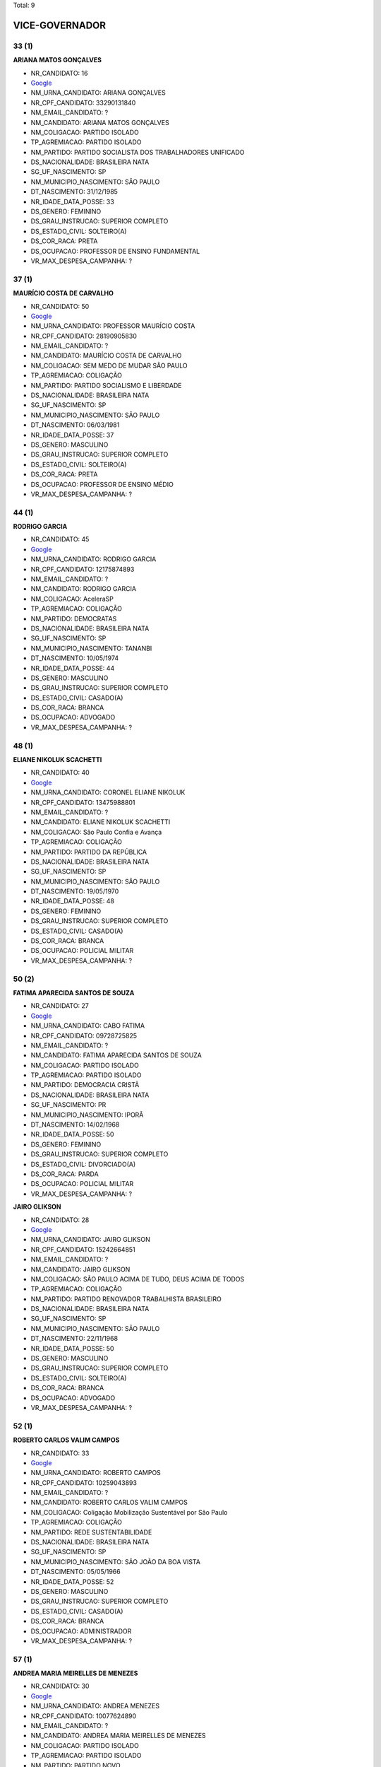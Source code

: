 Total: 9

VICE-GOVERNADOR
===============

33 (1)
......

**ARIANA MATOS GONÇALVES**

- NR_CANDIDATO: 16
- `Google <https://www.google.com/search?q=ARIANA+MATOS+GONÇALVES>`_
- NM_URNA_CANDIDATO: ARIANA GONÇALVES
- NR_CPF_CANDIDATO: 33290131840
- NM_EMAIL_CANDIDATO: ?
- NM_CANDIDATO: ARIANA MATOS GONÇALVES
- NM_COLIGACAO: PARTIDO ISOLADO
- TP_AGREMIACAO: PARTIDO ISOLADO
- NM_PARTIDO: PARTIDO SOCIALISTA DOS TRABALHADORES UNIFICADO
- DS_NACIONALIDADE: BRASILEIRA NATA
- SG_UF_NASCIMENTO: SP
- NM_MUNICIPIO_NASCIMENTO: SÃO PAULO
- DT_NASCIMENTO: 31/12/1985
- NR_IDADE_DATA_POSSE: 33
- DS_GENERO: FEMININO
- DS_GRAU_INSTRUCAO: SUPERIOR COMPLETO
- DS_ESTADO_CIVIL: SOLTEIRO(A)
- DS_COR_RACA: PRETA
- DS_OCUPACAO: PROFESSOR DE ENSINO FUNDAMENTAL
- VR_MAX_DESPESA_CAMPANHA: ?


37 (1)
......

**MAURÍCIO COSTA DE CARVALHO**

- NR_CANDIDATO: 50
- `Google <https://www.google.com/search?q=MAURÍCIO+COSTA+DE+CARVALHO>`_
- NM_URNA_CANDIDATO: PROFESSOR MAURÍCIO COSTA
- NR_CPF_CANDIDATO: 28190905830
- NM_EMAIL_CANDIDATO: ?
- NM_CANDIDATO: MAURÍCIO COSTA DE CARVALHO
- NM_COLIGACAO: SEM MEDO DE MUDAR SÃO PAULO
- TP_AGREMIACAO: COLIGAÇÃO
- NM_PARTIDO: PARTIDO SOCIALISMO E LIBERDADE
- DS_NACIONALIDADE: BRASILEIRA NATA
- SG_UF_NASCIMENTO: SP
- NM_MUNICIPIO_NASCIMENTO: SÃO PAULO
- DT_NASCIMENTO: 06/03/1981
- NR_IDADE_DATA_POSSE: 37
- DS_GENERO: MASCULINO
- DS_GRAU_INSTRUCAO: SUPERIOR COMPLETO
- DS_ESTADO_CIVIL: SOLTEIRO(A)
- DS_COR_RACA: PRETA
- DS_OCUPACAO: PROFESSOR DE ENSINO MÉDIO
- VR_MAX_DESPESA_CAMPANHA: ?


44 (1)
......

**RODRIGO GARCIA**

- NR_CANDIDATO: 45
- `Google <https://www.google.com/search?q=RODRIGO+GARCIA>`_
- NM_URNA_CANDIDATO: RODRIGO GARCIA
- NR_CPF_CANDIDATO: 12175874893
- NM_EMAIL_CANDIDATO: ?
- NM_CANDIDATO: RODRIGO GARCIA
- NM_COLIGACAO: AceleraSP
- TP_AGREMIACAO: COLIGAÇÃO
- NM_PARTIDO: DEMOCRATAS
- DS_NACIONALIDADE: BRASILEIRA NATA
- SG_UF_NASCIMENTO: SP
- NM_MUNICIPIO_NASCIMENTO: TANANBI
- DT_NASCIMENTO: 10/05/1974
- NR_IDADE_DATA_POSSE: 44
- DS_GENERO: MASCULINO
- DS_GRAU_INSTRUCAO: SUPERIOR COMPLETO
- DS_ESTADO_CIVIL: CASADO(A)
- DS_COR_RACA: BRANCA
- DS_OCUPACAO: ADVOGADO
- VR_MAX_DESPESA_CAMPANHA: ?


48 (1)
......

**ELIANE NIKOLUK SCACHETTI**

- NR_CANDIDATO: 40
- `Google <https://www.google.com/search?q=ELIANE+NIKOLUK+SCACHETTI>`_
- NM_URNA_CANDIDATO: CORONEL ELIANE NIKOLUK
- NR_CPF_CANDIDATO: 13475988801
- NM_EMAIL_CANDIDATO: ?
- NM_CANDIDATO: ELIANE NIKOLUK SCACHETTI
- NM_COLIGACAO: São Paulo Confia e Avança
- TP_AGREMIACAO: COLIGAÇÃO
- NM_PARTIDO: PARTIDO DA REPÚBLICA
- DS_NACIONALIDADE: BRASILEIRA NATA
- SG_UF_NASCIMENTO: SP
- NM_MUNICIPIO_NASCIMENTO: SÃO PAULO
- DT_NASCIMENTO: 19/05/1970
- NR_IDADE_DATA_POSSE: 48
- DS_GENERO: FEMININO
- DS_GRAU_INSTRUCAO: SUPERIOR COMPLETO
- DS_ESTADO_CIVIL: CASADO(A)
- DS_COR_RACA: BRANCA
- DS_OCUPACAO: POLICIAL MILITAR
- VR_MAX_DESPESA_CAMPANHA: ?


50 (2)
......

**FATIMA APARECIDA SANTOS DE SOUZA**

- NR_CANDIDATO: 27
- `Google <https://www.google.com/search?q=FATIMA+APARECIDA+SANTOS+DE+SOUZA>`_
- NM_URNA_CANDIDATO: CABO FATIMA
- NR_CPF_CANDIDATO: 09728725825
- NM_EMAIL_CANDIDATO: ?
- NM_CANDIDATO: FATIMA APARECIDA SANTOS DE SOUZA
- NM_COLIGACAO: PARTIDO ISOLADO
- TP_AGREMIACAO: PARTIDO ISOLADO
- NM_PARTIDO: DEMOCRACIA CRISTÃ
- DS_NACIONALIDADE: BRASILEIRA NATA
- SG_UF_NASCIMENTO: PR
- NM_MUNICIPIO_NASCIMENTO: IPORÃ
- DT_NASCIMENTO: 14/02/1968
- NR_IDADE_DATA_POSSE: 50
- DS_GENERO: FEMININO
- DS_GRAU_INSTRUCAO: SUPERIOR COMPLETO
- DS_ESTADO_CIVIL: DIVORCIADO(A)
- DS_COR_RACA: PARDA
- DS_OCUPACAO: POLICIAL MILITAR
- VR_MAX_DESPESA_CAMPANHA: ?


**JAIRO GLIKSON**

- NR_CANDIDATO: 28
- `Google <https://www.google.com/search?q=JAIRO+GLIKSON>`_
- NM_URNA_CANDIDATO: JAIRO GLIKSON
- NR_CPF_CANDIDATO: 15242664851
- NM_EMAIL_CANDIDATO: ?
- NM_CANDIDATO: JAIRO GLIKSON
- NM_COLIGACAO: SÃO PAULO ACIMA DE TUDO, DEUS ACIMA DE TODOS
- TP_AGREMIACAO: COLIGAÇÃO
- NM_PARTIDO: PARTIDO RENOVADOR TRABALHISTA BRASILEIRO
- DS_NACIONALIDADE: BRASILEIRA NATA
- SG_UF_NASCIMENTO: SP
- NM_MUNICIPIO_NASCIMENTO: SÃO PAULO
- DT_NASCIMENTO: 22/11/1968
- NR_IDADE_DATA_POSSE: 50
- DS_GENERO: MASCULINO
- DS_GRAU_INSTRUCAO: SUPERIOR COMPLETO
- DS_ESTADO_CIVIL: SOLTEIRO(A)
- DS_COR_RACA: BRANCA
- DS_OCUPACAO: ADVOGADO
- VR_MAX_DESPESA_CAMPANHA: ?


52 (1)
......

**ROBERTO CARLOS VALIM CAMPOS**

- NR_CANDIDATO: 33
- `Google <https://www.google.com/search?q=ROBERTO+CARLOS+VALIM+CAMPOS>`_
- NM_URNA_CANDIDATO: ROBERTO CAMPOS
- NR_CPF_CANDIDATO: 10259043893
- NM_EMAIL_CANDIDATO: ?
- NM_CANDIDATO: ROBERTO CARLOS VALIM CAMPOS
- NM_COLIGACAO: Coligação Mobilização Sustentável por São Paulo
- TP_AGREMIACAO: COLIGAÇÃO
- NM_PARTIDO: REDE SUSTENTABILIDADE
- DS_NACIONALIDADE: BRASILEIRA NATA
- SG_UF_NASCIMENTO: SP
- NM_MUNICIPIO_NASCIMENTO: SÃO JOÃO DA BOA VISTA
- DT_NASCIMENTO: 05/05/1966
- NR_IDADE_DATA_POSSE: 52
- DS_GENERO: MASCULINO
- DS_GRAU_INSTRUCAO: SUPERIOR COMPLETO
- DS_ESTADO_CIVIL: CASADO(A)
- DS_COR_RACA: BRANCA
- DS_OCUPACAO: ADMINISTRADOR
- VR_MAX_DESPESA_CAMPANHA: ?


57 (1)
......

**ANDREA MARIA MEIRELLES DE MENEZES**

- NR_CANDIDATO: 30
- `Google <https://www.google.com/search?q=ANDREA+MARIA+MEIRELLES+DE+MENEZES>`_
- NM_URNA_CANDIDATO: ANDREA MENEZES
- NR_CPF_CANDIDATO: 10077624890
- NM_EMAIL_CANDIDATO: ?
- NM_CANDIDATO: ANDREA MARIA MEIRELLES DE MENEZES
- NM_COLIGACAO: PARTIDO ISOLADO
- TP_AGREMIACAO: PARTIDO ISOLADO
- NM_PARTIDO: PARTIDO NOVO
- DS_NACIONALIDADE: BRASILEIRA NATA
- SG_UF_NASCIMENTO: SP
- NM_MUNICIPIO_NASCIMENTO: SÃO PAULO
- DT_NASCIMENTO: 31/08/1961
- NR_IDADE_DATA_POSSE: 57
- DS_GENERO: FEMININO
- DS_GRAU_INSTRUCAO: SUPERIOR COMPLETO
- DS_ESTADO_CIVIL: DIVORCIADO(A)
- DS_COR_RACA: BRANCA
- DS_OCUPACAO: APOSENTADO (EXCETO SERVIDOR PÚBLICO)
- VR_MAX_DESPESA_CAMPANHA: ?


66 (1)
......

**ANA MERCES BAHIA BOCK**

- NR_CANDIDATO: 13
- `Google <https://www.google.com/search?q=ANA+MERCES+BAHIA+BOCK>`_
- NM_URNA_CANDIDATO: ANA BOCK
- NR_CPF_CANDIDATO: 66121272872
- NM_EMAIL_CANDIDATO: ?
- NM_CANDIDATO: ANA MERCES BAHIA BOCK
- NM_COLIGACAO: SÃO PAULO DO TRABALHO  E DE OPORTUNIDADES
- TP_AGREMIACAO: COLIGAÇÃO
- NM_PARTIDO: PARTIDO DOS TRABALHADORES
- DS_NACIONALIDADE: BRASILEIRA NATA
- SG_UF_NASCIMENTO: SP
- NM_MUNICIPIO_NASCIMENTO: SÃO PAULO
- DT_NASCIMENTO: 27/07/1952
- NR_IDADE_DATA_POSSE: 66
- DS_GENERO: FEMININO
- DS_GRAU_INSTRUCAO: SUPERIOR COMPLETO
- DS_ESTADO_CIVIL: CASADO(A)
- DS_COR_RACA: BRANCA
- DS_OCUPACAO: PROFESSOR DE ENSINO SUPERIOR
- VR_MAX_DESPESA_CAMPANHA: ?


